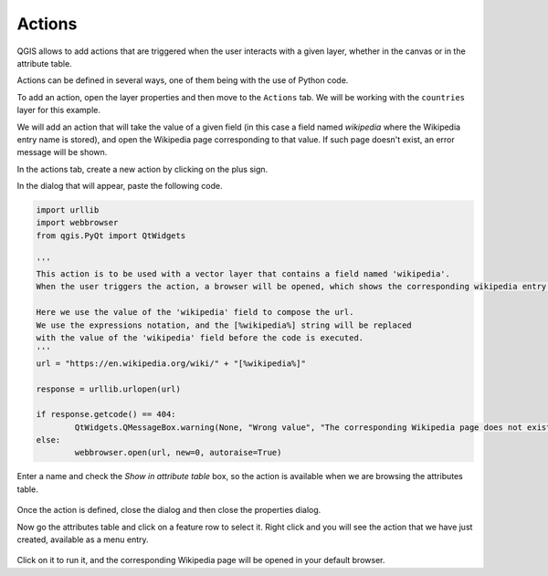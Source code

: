 Actions
========

QGIS allows to add actions that are triggered when the user interacts with a given layer, whether in the canvas or in the attribute table.

Actions can be defined in several ways, one of them being with the use of Python code.

To add an action, open the layer properties and then move to the ``Actions`` tab. We will be working with the ``countries`` layer for this example.

We will add an action that will take the value of a given field (in this case a field named `wikipedia` where the Wikipedia entry name is stored), and open the Wikipedia page corresponding to that value. If such page doesn't exist, an error message will be shown.

In the actions tab, create a new action by clicking on the plus sign.

In the dialog that will appear, paste the following code. 

.. code-block:: python

	import urllib
	import webbrowser 
	from qgis.PyQt import QtWidgets

	'''
	This action is to be used with a vector layer that contains a field named 'wikipedia'.
	When the user triggers the action, a browser will be opened, which shows the corresponding wikipedia entry for the value in that field.

	Here we use the value of the 'wikipedia' field to compose the url.
	We use the expressions notation, and the [%wikipedia%] string will be replaced
	with the value of the 'wikipedia' field before the code is executed.
	'''
	url = "https://en.wikipedia.org/wiki/" + "[%wikipedia%]"

	response = urllib.urlopen(url)  

	if response.getcode() == 404:
		QtWidgets.QMessageBox.warning(None, "Wrong value", "The corresponding Wikipedia page does not exist")
	else:
		webbrowser.open(url, new=0, autoraise=True)


Enter a name and check the `Show in attribute table` box, so the action is available when we are browsing the attributes table.

      .. figure:: definingaction.png

Once the action is defined, close the dialog and then close the properties dialog.

Now go the attributes table and click on a feature row to select it. Right click and you will see the action  that we have just created, available as a menu entry. 

      .. figure:: menu.png

Click on it to run it, and the corresponding Wikipedia page will be opened in your default browser.



